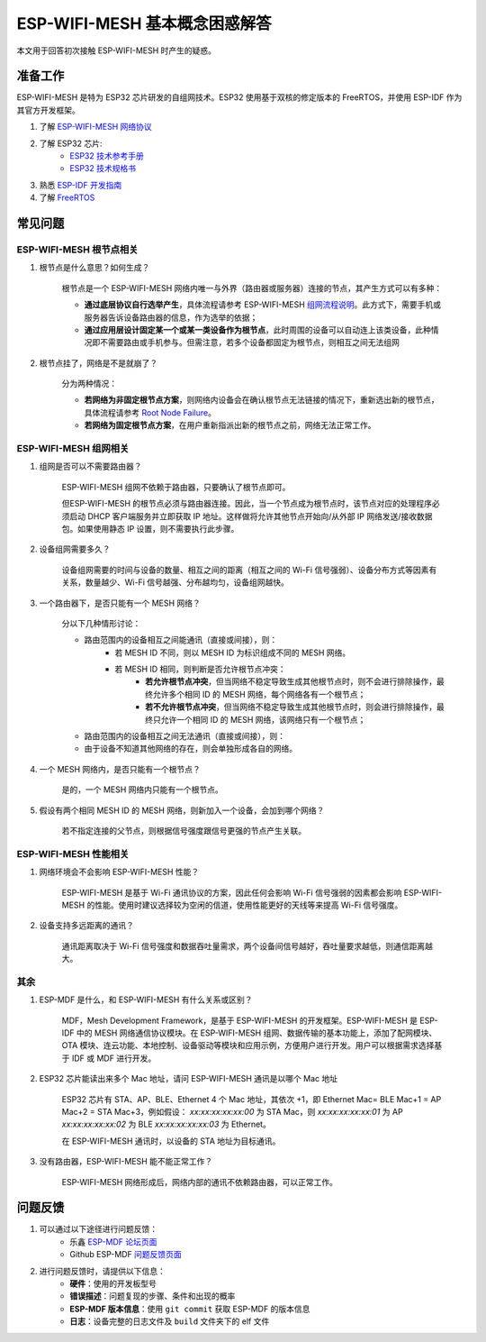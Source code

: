 ESP-WIFI-MESH 基本概念困惑解答
===============================

本文用于回答初次接触 ESP-WIFI-MESH 时产生的疑惑。

准备工作
---------

ESP-WIFI-MESH 是特为 ESP32 芯片研发的自组网技术。ESP32 使用基于双核的修定版本的 FreeRTOS，并使用 ESP-IDF 作为其官方开发框架。

1. 了解 `ESP-WIFI-MESH 网络协议 <https://docs.espressif.com/projects/esp-idf/en/stable/api-guides/mesh.html>`_
2. 了解 ESP32 芯片:
    * `ESP32 技术参考手册 <https://www.espressif.com/sites/default/files/documentation/esp32_technical_reference_manual_cn.pdf>`_
    * `ESP32 技术规格书 <https://www.espressif.com/sites/default/files/documentation/esp32_datasheet_cn.pdf>`_
3. 熟悉 `ESP-IDF 开发指南 <https://docs.espressif.com/projects/esp-idf/zh_CN/stable/index.html>`_ 
4. 了解 `FreeRTOS <https://www.freertos.org/>`_

常见问题
--------

ESP-WIFI-MESH 根节点相关
^^^^^^^^^^^^^^^^^^^^^^^^^
1. 根节点是什么意思？如何生成？

    根节点是一个 ESP-WIFI-MESH 网络内唯一与外界（路由器或服务器）连接的节点，其产生方式可以有多种：

    - **通过底层协议自行选举产生**，具体流程请参考 ESP-WIFI-MESH `组网流程说明 <https://docs.espressif.com/projects/esp-idf/en/stable/api-guides/mesh.html#mesh-building-a-network>`_。此方式下，需要手机或服务器告诉设备路由器的信息，作为选举的依据；
    - **通过应用层设计固定某一个或某一类设备作为根节点**，此时周围的设备可以自动连上该类设备，此种情况即不需要路由或手机参与。但需注意，若多个设备都固定为根节点，则相互之间无法组网

2. 根节点挂了，网络是不是就崩了？

    分为两种情况：

    - **若网络为非固定根节点方案**，则网络内设备会在确认根节点无法链接的情况下，重新选出新的根节点，具体流程请参考 `Root Node Failure <https://docs.espressif.com/projects/esp-idf/en/stable/api-guides/mesh.html#mesh-managing-a-network>`_。
    - **若网络为固定根节点方案**，在用户重新指派出新的根节点之前，网络无法正常工作。

ESP-WIFI-MESH 组网相关
^^^^^^^^^^^^^^^^^^^^^^^

1. 组网是否可以不需要路由器？

    ESP-WIFI-MESH 组网不依赖于路由器，只要确认了根节点即可。

    但ESP-WIFI-MESH 的根节点必须与路由器连接。因此，当一个节点成为根节点时，该节点对应的处理程序必须启动 DHCP 客户端服务并立即获取 IP 地址。这样做将允许其他节点开始向/从外部 IP 网络发送/接收数据包。如果使用静态 IP 设置，则不需要执行此步骤。

2. 设备组网需要多久？

    设备组网需要的时间与设备的数量、相互之间的距离（相互之间的 Wi-Fi 信号强弱）、设备分布方式等因素有关系，数量越少、Wi-Fi 信号越强、分布越均匀，设备组网越快。

3. 一个路由器下，是否只能有一个 MESH 网络？

    分以下几种情形讨论：

    - 路由范围内的设备相互之间能通讯（直接或间接），则：
        - 若 MESH ID 不同，则以 MESH ID 为标识组成不同的 MESH 网络。
        - 若 MESH ID 相同，则判断是否允许根节点冲突：
            - **若允许根节点冲突**，但当网络不稳定导致生成其他根节点时，则不会进行排除操作，最终允许多个相同 ID 的 MESH 网络，每个网络各有一个根节点；
            - **若不允许根节点冲突**，但当网络不稳定导致生成其他根节点时，则会进行排除操作，最终只允许一个相同 ID 的 MESH 网络，该网络只有一个根节点；
    - 路由范围内的设备相互之间无法通讯（直接或间接），则：
    - 由于设备不知道其他网络的存在，则会单独形成各自的网络。

4. 一个 MESH 网络内，是否只能有一个根节点？

    是的，一个 MESH 网络内只能有一个根节点。


5. 假设有两个相同 MESH ID 的 MESH 网络，则新加入一个设备，会加到哪个网络？

    若不指定连接的父节点，则根据信号强度跟信号更强的节点产生关联。

ESP-WIFI-MESH 性能相关
^^^^^^^^^^^^^^^^^^^^^^^

1. 网络环境会不会影响 ESP-WIFI-MESH 性能？

    ESP-WIFI-MESH 是基于 Wi-Fi 通讯协议的方案，因此任何会影响 Wi-Fi 信号强弱的因素都会影响 ESP-WIFI-MESH 的性能。使用时建议选择较为空闲的信道，使用性能更好的天线等来提高 Wi-Fi 信号强度。

2. 设备支持多远距离的通讯？

    通讯距离取决于 Wi-Fi 信号强度和数据吞吐量需求，两个设备间信号越好，吞吐量要求越低，则通信距离越大。

其余
^^^^^^

1. ESP-MDF 是什么，和 ESP-WIFI-MESH 有什么关系或区别？

    MDF，Mesh Development Framework，是基于 ESP-WIFI-MESH 的开发框架。ESP-WIFI-MESH 是 ESP-IDF 中的 MESH 网络通信协议模块。在 ESP-WIFI-MESH 组网、数据传输的基本功能上，添加了配网模块、OTA 模块、连云功能、本地控制、设备驱动等模块和应用示例，方便用户进行开发。用户可以根据需求选择基于 IDF 或 MDF 进行开发。

2. ESP32 芯片能读出来多个 Mac 地址，请问 ESP-WIFI-MESH 通讯是以哪个 Mac 地址

    ESP32 芯片有 STA、AP、BLE、Ethernet 4 个 Mac 地址，其依次 +1，即 Ethernet Mac= BLE Mac+1 = AP Mac+2 = STA Mac+3，例如假设：
    `xx:xx:xx:xx:xx:00` 为 STA Mac，则
    `xx:xx:xx:xx:xx:01` 为 AP
    `xx:xx:xx:xx:xx:02` 为 BLE
    `xx:xx:xx:xx:xx:03` 为 Ethernet。
    
    在 ESP-WIFI-MESH 通讯时，以设备的 STA 地址为目标通讯。

3. 没有路由器，ESP-WIFI-MESH 能不能正常工作？

    ESP-WIFI-MESH 网络形成后，网络内部的通讯不依赖路由器，可以正常工作。

问题反馈
---------

1. 可以通过以下途径进行问题反馈：
    * 乐鑫 `ESP-MDF 论坛页面 <https://www.esp32.com/viewforum.php?f=21>`_
    * Github ESP-MDF `问题反馈页面 <https://github.com/espressif/esp-mdf/issues>`_

2. 进行问题反馈时，请提供以下信息：
    * **硬件**：使用的开发板型号
    * **错误描述**：问题复现的步骤、条件和出现的概率
    * **ESP-MDF 版本信息**：使用 ``git commit`` 获取 ESP-MDF 的版本信息
    * **日志**：设备完整的日志文件及 ``build`` 文件夹下的 elf 文件
